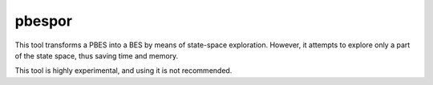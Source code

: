 .. index:: pbespor

.. _tool-pbespor:

pbespor
=======

This tool transforms a PBES into a BES by means of state-space exploration.
However, it attempts to explore only a part of the state space, thus saving
time and memory.

This tool is highly experimental, and using it is not recommended.
